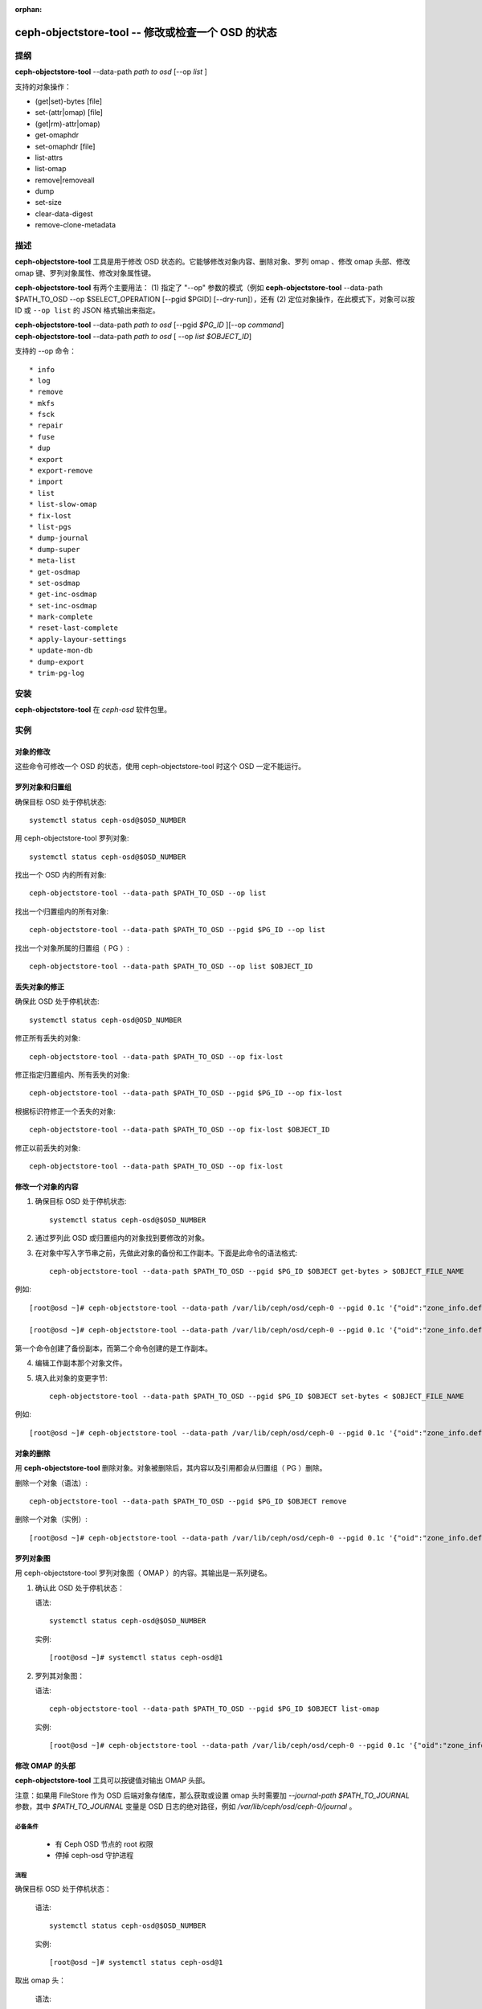 :orphan:

==================================================
ceph-objectstore-tool -- 修改或检查一个 OSD 的状态
==================================================

提纲
====

| **ceph-objectstore-tool** --data-path *path to osd* [--op *list* ]

支持的对象操作：

* (get|set)-bytes [file]
* set-(attr|omap) [file]
* (get|rm)-attr|omap)
* get-omaphdr
* set-omaphdr [file]
* list-attrs
* list-omap
* remove|removeall
* dump
* set-size
* clear-data-digest
* remove-clone-metadata 

描述
====

**ceph-objectstore-tool** 工具是用于修改 OSD 状态的。它能够修改对象内容、删除对象、罗列 omap 、修改 omap 头部、修改 omap 键、罗列对象属性、修改对象属性键。

**ceph-objectstore-tool** 有两个主要用法： (1) 指定了 "--op" 参数的模式（例如 **ceph-objectstore-tool** --data-path $PATH_TO_OSD --op $SELECT_OPERATION [--pgid $PGID] [--dry-run]），还有 (2) 定位对象操作，在此模式下，对象可以按 ID 或 ``--op list`` 的 JSON 格式输出来指定。

| **ceph-objectstore-tool** --data-path *path to osd* [--pgid *$PG_ID* ][--op *command*]
| **ceph-objectstore-tool** --data-path *path to osd* [ --op *list $OBJECT_ID*]

支持的 --op 命令： ::

* info
* log
* remove
* mkfs
* fsck
* repair
* fuse
* dup
* export
* export-remove
* import
* list
* list-slow-omap
* fix-lost
* list-pgs
* dump-journal
* dump-super
* meta-list
* get-osdmap
* set-osdmap
* get-inc-osdmap
* set-inc-osdmap
* mark-complete
* reset-last-complete
* apply-layour-settings
* update-mon-db
* dump-export
* trim-pg-log

安装
====

**ceph-objectstore-tool** 在 `ceph-osd` 软件包里。

实例
====

对象的修改
----------
.. Modifying Objects

这些命令可修改一个 OSD 的状态，使用 ceph-objectstore-tool 时这个 OSD 一定不能运行。

罗列对象和归置组
----------------
.. Listing Objects and Placement Groups

确保目标 OSD 处于停机状态::

   systemctl status ceph-osd@$OSD_NUMBER

用 ceph-objectstore-tool 罗列对象::

    systemctl status ceph-osd@$OSD_NUMBER

找出一个 OSD 内的所有对象::

   ceph-objectstore-tool --data-path $PATH_TO_OSD --op list

找出一个归置组内的所有对象::

   ceph-objectstore-tool --data-path $PATH_TO_OSD --pgid $PG_ID --op list

找出一个对象所属的归置组（ PG ）::

   ceph-objectstore-tool --data-path $PATH_TO_OSD --op list $OBJECT_ID

丢失对象的修正
--------------
.. Fixing Lost Objects   

确保此 OSD 处于停机状态::

   systemctl status ceph-osd@OSD_NUMBER

修正所有丢失的对象::

   ceph-objectstore-tool --data-path $PATH_TO_OSD --op fix-lost

修正指定归置组内、所有丢失的对象::

   ceph-objectstore-tool --data-path $PATH_TO_OSD --pgid $PG_ID --op fix-lost

根据标识符修正一个丢失的对象::

   ceph-objectstore-tool --data-path $PATH_TO_OSD --op fix-lost $OBJECT_ID

修正以前丢失的对象::

   ceph-objectstore-tool --data-path $PATH_TO_OSD --op fix-lost

修改一个对象的内容
------------------
.. Manipulating an object's content

1. 确保目标 OSD 处于停机状态::

    systemctl status ceph-osd@$OSD_NUMBER

2. 通过罗列此 OSD 或归置组内的对象找到要修改的对象。

3. 在对象中写入字节串之前，先做此对象的备份和工作副本。下面是此命令的语法格式::
   
    ceph-objectstore-tool --data-path $PATH_TO_OSD --pgid $PG_ID $OBJECT get-bytes > $OBJECT_FILE_NAME

例如::

   [root@osd ~]# ceph-objectstore-tool --data-path /var/lib/ceph/osd/ceph-0 --pgid 0.1c '{"oid":"zone_info.default","key":"","snapid":-2,"hash":235010478,"max":0,"pool":11,"namespace":""}' get-bytes > zone_info.default.backup

   [root@osd ~]# ceph-objectstore-tool --data-path /var/lib/ceph/osd/ceph-0 --pgid 0.1c '{"oid":"zone_info.default","key":"","snapid":-2,"hash":235010478,"max":0,"pool":11,"namespace":""}' get-bytes > zone_info.default.working-copy

第一个命令创建了备份副本，而第二个命令创建的是工作副本。

4. 编辑工作副本那个对象文件。

5. 填入此对象的变更字节::
     
     ceph-objectstore-tool --data-path $PATH_TO_OSD --pgid $PG_ID $OBJECT set-bytes < $OBJECT_FILE_NAME

例如::

   [root@osd ~]# ceph-objectstore-tool --data-path /var/lib/ceph/osd/ceph-0 --pgid 0.1c '{"oid":"zone_info.default","key":"","snapid":-2,"hash":235010478,"max":0,"pool":11,"namespace":""}' set-bytes < zone_info.default.working-copy

对象的删除
----------
.. Removing an Object

用 **ceph-objectstore-tool** 删除对象。对象被删除后，其内容以及引用都会从归置组（ PG ）删除。

删除一个对象（语法）::

   ceph-objectstore-tool --data-path $PATH_TO_OSD --pgid $PG_ID $OBJECT remove

删除一个对象（实例）::

    [root@osd ~]# ceph-objectstore-tool --data-path /var/lib/ceph/osd/ceph-0 --pgid 0.1c '{"oid":"zone_info.default","key":"","snapid":-2,"hash":235010478,"max":0,"pool":11,"namespace":""}' remove

罗列对象图
----------
.. Listing the Object Map

用 ceph-objectstore-tool 罗列对象图（ OMAP ）的内容。其输出是一系列键名。

1. 确认此 OSD 处于停机状态：

   语法::

    systemctl status ceph-osd@$OSD_NUMBER

   实例::

    [root@osd ~]# systemctl status ceph-osd@1

2. 罗列其对象图：

   语法::

    ceph-objectstore-tool --data-path $PATH_TO_OSD --pgid $PG_ID $OBJECT list-omap

   实例::

    [root@osd ~]# ceph-objectstore-tool --data-path /var/lib/ceph/osd/ceph-0 --pgid 0.1c '{"oid":"zone_info.default","key":"","snapid":-2,"hash":235010478,"max":0,"pool":11,"namespace":""}' list-omap

修改 OMAP 的头部
----------------
.. Manipulating the Object Map Header

**ceph-objectstore-tool** 工具可以按键值对输出 OMAP 头部。

注意：如果用 FileStore 作为 OSD 后端对象存储库，那么获取或设置 omap 头时需要加 `--journal-path $PATH_TO_JOURNAL` 参数，其中 `$PATH_TO_JOURNAL` 变量是 OSD 日志的绝对路径，例如 `/var/lib/ceph/osd/ceph-0/journal` 。

必备条件
^^^^^^^^

    * 有 Ceph OSD 节点的 root 权限
    * 停掉 ceph-osd 守护进程

流程
^^^^

确保目标 OSD 处于停机状态：

  语法::

    systemctl status ceph-osd@$OSD_NUMBER

  实例::

    [root@osd ~]# systemctl status ceph-osd@1

取出 omap 头：

  语法::

        ceph-objectstore-tool --data-path $PATH_TO_OSD --pgid $PG_ID $OBJECT get-omaphdr > $OBJECT_MAP_FILE_NAME

  实例::

    [root@osd ~]# ceph-objectstore-tool --data-path /var/lib/ceph/osd/ceph-0 --pgid 0.1c '{"oid":"zone_info.default","key":"","snapid":-2,"hash":235010478,"max":0,"pool":11,"namespace":""}'  get-omaphdr > zone_info.default.omaphdr.txt

设置 omap 头：

  语法::

    ceph-objectstore-tool --data-path $PATH_TO_OSD --pgid $PG_ID $OBJECT get-omaphdr < $OBJECT_MAP_FILE_NAME

  实例::

    [root@osd ~]# ceph-objectstore-tool --data-path /var/lib/ceph/osd/ceph-0 --pgid 0.1c '{"oid":"zone_info.default","key":"","snapid":-2,"hash":235010478,"max":0,"pool":11,"namespace":""}'  set-omaphdr < zone_info.default.omaphdr.txt

修改 OMAP 的某个键
------------------
.. Manipulating the Object Map Key

使用 **ceph-objectstore-tool** 工具更改 OMAP 键，你得提供数据路径、归置组标识符（ PG ID ）、对象、和 OMAP 的键名。

注意：如果用 FileStore 作为 OSD 后端对象存储库，那么获取、设置或删除 omap 键时需要加 `--journal-path $PATH_TO_JOURNAL` 参数，其中 `$PATH_TO_JOURNAL` 变量是 OSD 日志的绝对路径，例如 `/var/lib/ceph/osd/ceph-0/journal` 。

必备条件

    * 有 Ceph OSD 节点的 root 权限
    * 停掉 ceph-osd 守护进程

流程

    获取 OMAP 键：

    语法::
     
       ceph-objectstore-tool --data-path $PATH_TO_OSD --pgid $PG_ID $OBJECT get-omap $KEY > $OBJECT_MAP_FILE_NAME

   实例::

    [root@osd ~]# ceph-objectstore-tool --data-path /var/lib/ceph/osd/ceph-0 --pgid 0.1c '{"oid":"zone_info.default","key":"","snapid":-2,"hash":235010478,"max":0,"pool":11,"namespace":""}'  get-omap "" > zone_info.default.omap.txt

   设置此 OMAP 键：

   语法::

    ceph-objectstore-tool --data-path $PATH_TO_OSD --pgid $PG_ID $OBJECT set-omap $KEY < $OBJECT_MAP_FILE_NAME

   实例::

    [root@osd ~]# ceph-objectstore-tool --data-path /var/lib/ceph/osd/ceph-0 --pgid 0.1c '{"oid":"zone_info.default","key":"","snapid":-2,"hash":235010478,"max":0,"pool":11,"namespace":""}' set-omap "" < zone_info.default.omap.txt

   删除这个 OMAP 键：

   语法::

    ceph-objectstore-tool --data-path $PATH_TO_OSD --pgid $PG_ID $OBJECT rm-omap $KEY

   实例::

    [root@osd ~]# ceph-objectstore-tool --data-path /var/lib/ceph/osd/ceph-0 --pgid 0.1c '{"oid":"zone_info.default","key":"","snapid":-2,"hash":235010478,"max":0,"pool":11,"namespace":""}' rm-omap ""

罗列一个对象的属性
------------------
.. Listing an Object's Attributes

用 **ceph-objectstore-tool** 工具罗列某一对象的属性。其输出是此对象的键名和值。

注意：如果用 FileStore 作为 OSD 后端对象存储库，而且日志位于不同的磁盘上，那么罗列此对象的属性时需要加 `--journal-path $PATH_TO_JOURNAL` 参数，其中 `$PATH_TO_JOURNAL` 变量是 OSD 日志的绝对路径，例如 `/var/lib/ceph/osd/ceph-0/journal` 。

必备条件
^^^^^^^^

    * 有 Ceph OSD 节点的 root 权限
    * 停掉 ceph-osd 守护进程

流程
^^^^

   确保目标 OSD 处于停机状态：

   语法::

    systemctl status ceph-osd@$OSD_NUMBER

   实例::

    [root@osd ~]# systemctl status ceph-osd@1

   罗列此对象的属性：

   语法::

    ceph-objectstore-tool --data-path $PATH_TO_OSD --pgid $PG_ID $OBJECT list-attrs

   实例::

    [root@osd ~]# ceph-objectstore-tool --data-path /var/lib/ceph/osd/ceph-0 --pgid 0.1c '{"oid":"zone_info.default","key":"","snapid":-2,"hash":235010478,"max":0,"pool":11,"namespace":""}' list-attrs

修改对象的属性键
----------------
.. MANIPULATING THE OBJECT ATTRIBUTE KEY

用 ceph-objectstore-tool 工具更改一个对象的属性。要修改此对象的属性，你得有数据和日志路径、归置组标识符（ PG ID ）、对象、还有对象属性的键名。

注意：如果用 FileStore 作为 OSD 后端对象存储库，而且日志位于不同的磁盘上，那么获取、设置或删除对象属性时需要加 `--journal-path $PATH_TO_JOURNAL` 参数，其中 `$PATH_TO_JOURNAL` 变量是 OSD 日志的绝对路径，例如 `/var/lib/ceph/osd/ceph-0/journal` 。

必备条件

    * 有 Ceph OSD 节点的 root 权限
    * 停掉 ceph-osd 守护进程

流程

确保目标 OSD 处于停机状态：

 语法::

    systemctl status ceph-osd@$OSD_NUMBER

 实例::

    [root@osd ~]# systemctl status ceph-osd@1

 获取此对象的属性：

 语法::

   ceph-objectstore-tool --data-path $PATH_TO_OSD --pgid $PG_ID $OBJECT get-attrs $KEY > $OBJECT_ATTRS_FILE_NAME

 实例::

   [root@osd ~]# ceph-objectstore-tool --data-path /var/lib/ceph/osd/ceph-0  --pgid 0.1c '{"oid":"zone_info.default","key":"","snapid":-2,"hash":235010478,"max":0,"pool":11,"namespace":""}' get-attrs "oid" > zone_info.default.attr.txt

 设置一个对象的属性：

 语法::

   ceph-objectstore-tool --data-path $PATH_TO_OSD --pgid $PG_ID $OBJECT  set-attrs $KEY < $OBJECT_ATTRS_FILE_NAME

 实例::

   [root@osd ~]# ceph-objectstore-tool --data-path /var/lib/ceph/osd/ceph-0 --pgid 0.1c '{"oid":"zone_info.default","key":"","snapid":-2,"hash":235010478,"max":0,"pool":11,"namespace":""}' set-attrs "oid" < zone_info.default.attr.txt

 删除对象属性：

 语法::

   ceph-objectstore-tool --data-path $PATH_TO_OSD --pgid $PG_ID $OBJECT rm-attrs $KEY

 实例::

   [root@osd ~]# ceph-objectstore-tool --data-path /var/lib/ceph/osd/ceph-0 --pgid 0.1c '{"oid":"zone_info.default","key":"","snapid":-2,"hash":235010478,"max":0,"pool":11,"namespace":""}' rm-attrs "oid"


选项
====

.. option:: --help          

   输出帮助消息

.. option:: --type arg        

   参数 arg 是 [bluestore (默认的), filestore, memstore] 其中之一。此工具不能确定 --data-path 的类型时需要加此选项。
 
.. option:: --data-path arg

   对象存储器的路径，必备参数；
   
.. option:: --journal-path arg

   日志路径，此工具找不到时需要加。
   
.. option:: --pgid arg

   PG id, info, log, remove, export, export-remove, mark-complete, trim-pg-log 命令必备，另外 apply-layout-settings 如果没 --pool 时就必须加此选项。

.. option:: --pool arg

   存储池名字， apply-layout-settings 如果没指定 --pgid 就必须加此选项。

.. option:: --op arg

   参数 arg 是 [info, log, remove, mkfs, fsck, repair, fuse, dup, export, export-remove, import, list, fix-lost, list-pgs, dump-journal, dump-super, meta-list, get-osdmap, set-osdmap, get-inc-osdmap, set-inc-osdmap, mark-complete, reset-last-complete, apply-layout-settings, update-mon-db, dump-export, trim-pg-log] 其中之一。

.. option:: --epoch arg

   为 get-osdmap 和 get-inc-osdmap 指定 epoch 号，如果没指定就用当前的 epoch 号。

.. option:: --file arg             
   
   export, export-remove, import, get-osdmap, set-osdmap, get-inc-osdmap 或  set-inc-osdmap 操作所需的文件路径。

.. option:: --mon-store-path arg

   update-mon-db 所需的 monstore 路径。

.. option:: --fsid arg

   mkfs 新建存储的 fsid 。

.. option:: --target-data-path arg

   目标对象存储器的路径（ --op dup 需要）。
   
.. option:: --mountpoint arg

   fuse 挂载点。

.. option:: --format arg (=json-pretty) 

   输出格式，可以是 json, json-pretty, xml, xml-pretty

.. option:: --debug

   让诊断信息输出到 stderr 。

.. option:: --force

   忽略某些类型的错误、并继续操作 - **慎用：可能损坏数据，现在或将来都是！**

.. option:: --skip-journal-replay

   禁用日志重放。

.. option:: --skip-mount-omap

   禁用 omap 的挂载。

.. option:: --head

   按名字搜索对象时也去 head 、 snapdir 里找。

.. option:: --dry-run

   不要真的修改 objectstore

.. option:: --namespace arg

   搜索对象时指定命名空间。

.. option:: --rmtype arg      

   已损坏对象删除时指定 'snapmap' 或是 'nosnapmap' - **仅用于测试**


错误码
======
"Mount failed with '(11) Resource temporarily unavailable" - 可能是\
你试图在一个运行着的 OSD 上运行 **ceph-objectstore-tool** 。

使用范围
========

**rgw-orphan-list** 是 Ceph 的一部分，这是个伸缩力强、开源、
分布式的存储系统，更多信息参见 https://docs.ceph.com 。
